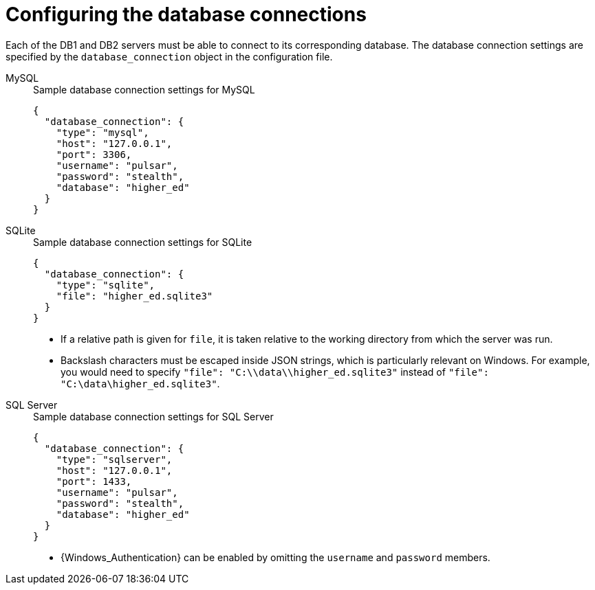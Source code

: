 //
// Copyright (C) 2018-2023 Stealth Software Technologies, Inc.
//
// Permission is hereby granted, free of charge, to any person
// obtaining a copy of this software and associated documentation
// files (the "Software"), to deal in the Software without
// restriction, including without limitation the rights to use,
// copy, modify, merge, publish, distribute, sublicense, and/or
// sell copies of the Software, and to permit persons to whom the
// Software is furnished to do so, subject to the following
// conditions:
//
// The above copyright notice and this permission notice (including
// the next paragraph) shall be included in all copies or
// substantial portions of the Software.
//
// THE SOFTWARE IS PROVIDED "AS IS", WITHOUT WARRANTY OF ANY KIND,
// EXPRESS OR IMPLIED, INCLUDING BUT NOT LIMITED TO THE WARRANTIES
// OF MERCHANTABILITY, FITNESS FOR A PARTICULAR PURPOSE AND
// NONINFRINGEMENT. IN NO EVENT SHALL THE AUTHORS OR COPYRIGHT
// HOLDERS BE LIABLE FOR ANY CLAIM, DAMAGES OR OTHER LIABILITY,
// WHETHER IN AN ACTION OF CONTRACT, TORT OR OTHERWISE, ARISING
// FROM, OUT OF OR IN CONNECTION WITH THE SOFTWARE OR THE USE OR
// OTHER DEALINGS IN THE SOFTWARE.
//
// SPDX-License-Identifier: MIT
//

[#configuring_the_database_connections]
= Configuring the database connections

Each of the DB1 and DB2 servers must be able to connect to its
corresponding database.
The database connection settings are specified by the
`database_connection` object in the configuration file.

MySQL::
+
.Sample database connection settings for MySQL
[source,subs="{subs_source}"]
----
{
  "database_connection": {
    "type": "mysql",
    "host": "127.0.0.1",
    "port": 3306,
    "username": "pulsar",
    "password": "stealth",
    "database": "higher_ed"
  }
}
----

SQLite::
+
.Sample database connection settings for SQLite
[source,subs="{subs_source}"]
----
{
  "database_connection": {
    "type": "sqlite",
    "file": "higher_ed.sqlite3"
  }
}
----
+
* {empty}
If a relative path is given for `file`, it is taken relative to the
working directory from which the server was run.
+
* {empty}
Backslash characters must be escaped inside JSON strings, which is
particularly relevant on Windows.
For example, you would need to specify
`"file": "C:\\data\\higher_ed.sqlite3"`
instead of
`"file": "C:\data\higher_ed.sqlite3"`.

SQL Server::
+
.Sample database connection settings for SQL Server
[source,subs="{subs_source}"]
----
{
  "database_connection": {
    "type": "sqlserver",
    "host": "127.0.0.1",
    "port": 1433,
    "username": "pulsar",
    "password": "stealth",
    "database": "higher_ed"
  }
}
----
+
* {empty}
{Windows_Authentication} can be enabled by omitting the `username` and
`password` members.

//
